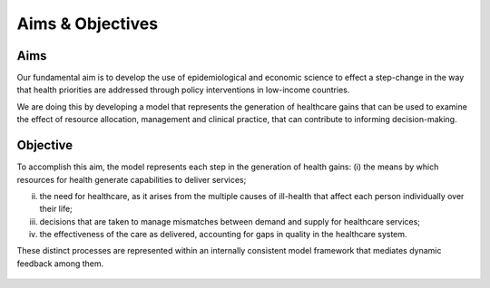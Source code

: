 =================
Aims & Objectives
=================


Aims
====
Our fundamental aim is to develop the use of epidemiological and economic science to effect a step-change in the way that health priorities are addressed through policy interventions in low-income countries.

We are doing this by developing a model that represents the generation of healthcare gains that can be used to examine the effect of resource allocation, management and clinical practice, that can contribute to informing decision-making.


Objective
=========
To accomplish this aim, the model represents each step in the generation of health gains:
(i) the means by which resources for health generate capabilities to deliver services;

(ii) the need  for healthcare, as it arises from the multiple causes of ill-health that affect each person individually over their life;

(iii) decisions that are taken to manage mismatches between demand and supply for healthcare services;

(iv) the effectiveness of the care as delivered, accounting for gaps in quality in the healthcare system.


These distinct processes are represented within an internally consistent model framework that mediates dynamic feedback among them.

.. figure:: aims_figure.png
